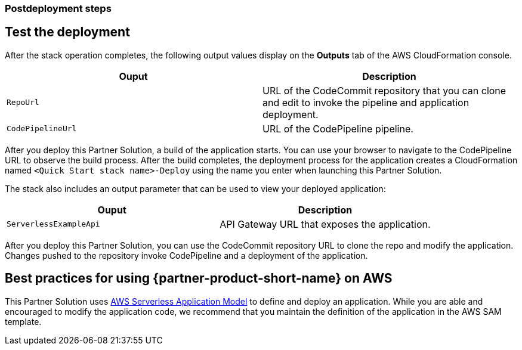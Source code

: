 // Include any postdeployment steps here, such as steps necessary to test that the deployment was successful. If there are no postdeployment steps, leave this file empty.

=== Postdeployment steps

== Test the deployment

After the stack operation completes, the following output values display on the *Outputs* tab of the AWS CloudFormation console.

|===
|Ouput |Description

|`RepoUrl` |URL of the CodeCommit repository that you can clone and edit to invoke the pipeline and application deployment.
|`CodePipelineUrl` |URL of the CodePipeline pipeline.
|===

After you deploy this Partner Solution, a build of the application starts. You can use your browser to navigate to the CodePipeline URL to observe the build process. After the build completes, the deployment process for the application creates a CloudFormation named `<Quick Start stack name>-Deploy` using the name you enter when launching this Partner Solution. 

The stack also includes an output parameter that can be used to view your deployed application:

|===
|Ouput |Description

|`ServerlessExampleApi` |API Gateway URL that exposes the application.
|===

After you deploy this Partner Solution, you can use the CodeCommit repository URL to clone the repo and modify the application. Changes pushed to the repository invoke CodePipeline and a deployment of the application.

== Best practices for using {partner-product-short-name} on AWS

This Partner Solution uses https://aws.amazon.com/serverless/sam/[AWS Serverless Application Model] to define and deploy an application. While you are able and encouraged to modify the application code, we recommend that you maintain the definition of the application in the AWS SAM template.
